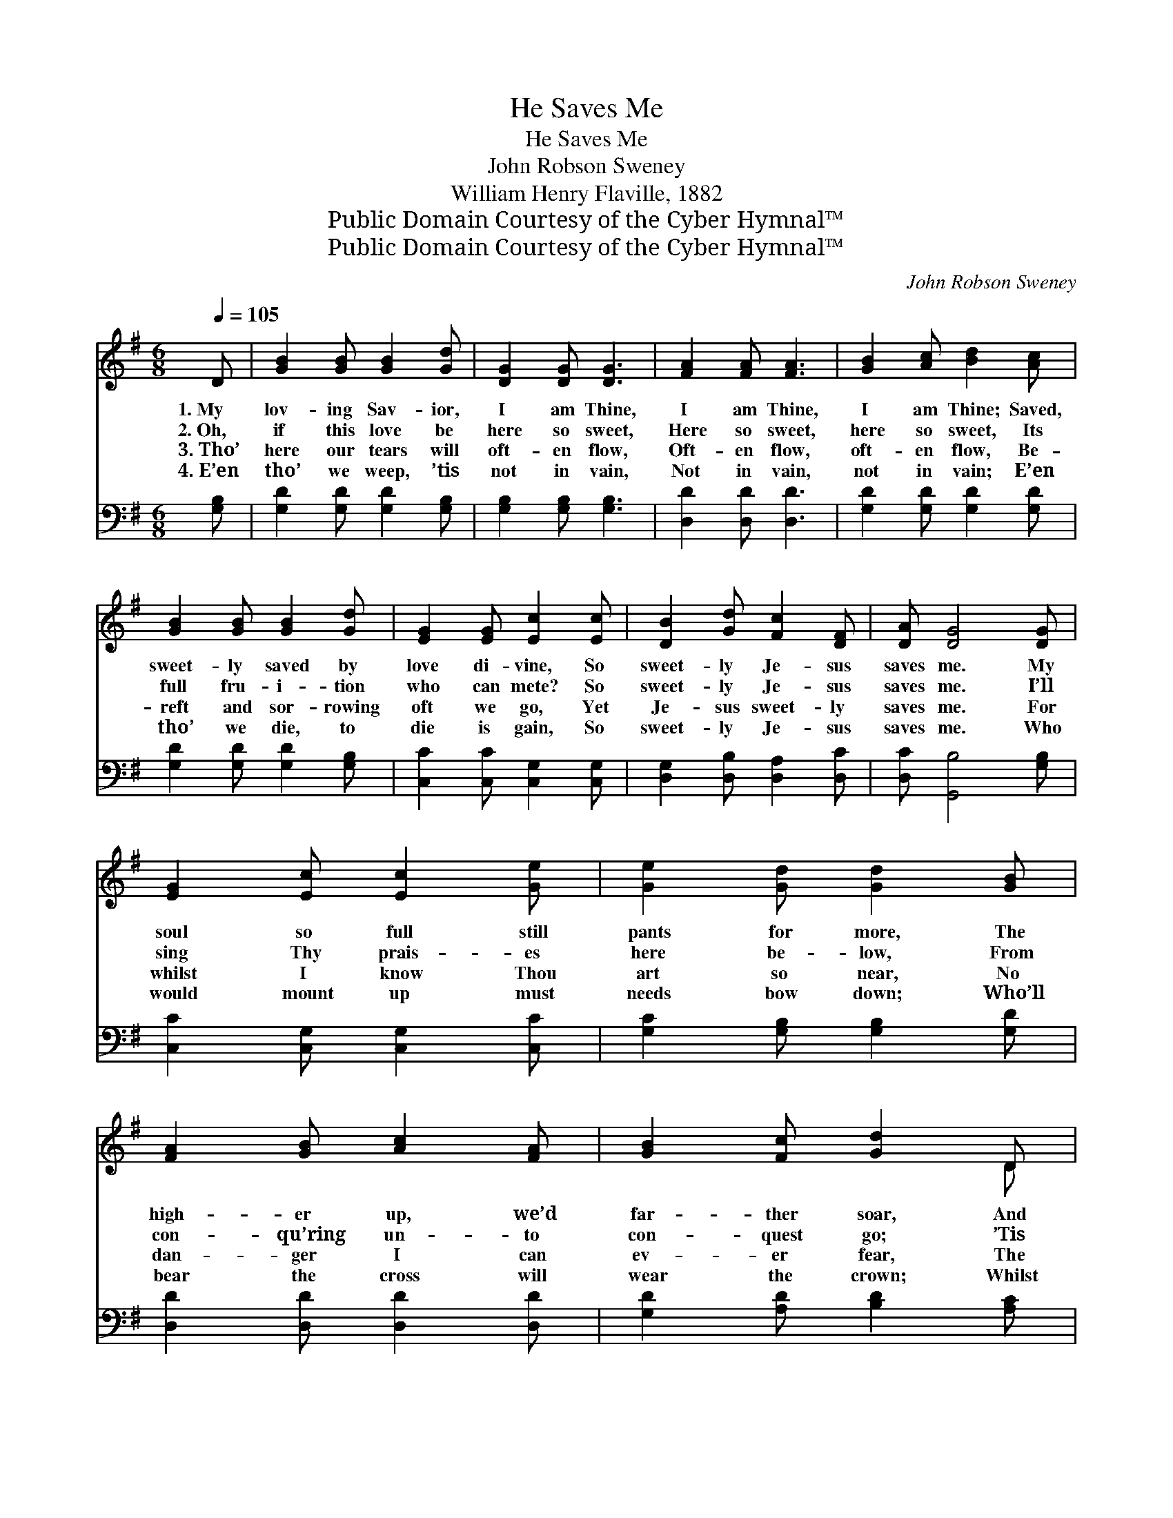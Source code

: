 X:1
T:He Saves Me
T:He Saves Me
T:John Robson Sweney
T:William Henry Flaville, 1882
T:Public Domain Courtesy of the Cyber Hymnal™
T:Public Domain Courtesy of the Cyber Hymnal™
C:John Robson Sweney
Z:Public Domain
Z:Courtesy of the Cyber Hymnal™
%%score ( 1 2 ) ( 3 4 )
L:1/8
Q:1/4=105
M:6/8
K:G
V:1 treble 
V:2 treble 
V:3 bass 
V:4 bass 
V:1
 D | [GB]2 [GB] [GB]2 [Gd] | [DG]2 [DG] [DG]3 | [FA]2 [FA] [FA]3 | [GB]2 [Ac] [Bd]2 [Ac] | %5
w: 1.~My|lov- ing Sav- ior,|I am Thine,|I am Thine,|I am Thine; Saved,|
w: 2.~Oh,|if this love be|here so sweet,|Here so sweet,|here so sweet, Its|
w: 3.~Tho’|here our tears will|oft- en flow,|Oft- en flow,|oft- en flow, Be-|
w: 4.~E’en|tho’ we weep, ’tis|not in vain,|Not in vain,|not in vain; E’en|
 [GB]2 [GB] [GB]2 [Gd] | [EG]2 [EG] [Ec]2 [Ec] | [DB]2 [Gd] [Fc]2 [DF] | [DA] [DG]4 [DG] | %9
w: sweet- ly saved by|love di- vine, So|sweet- ly Je- sus|saves me. My|
w: full fru- i- tion|who can mete? So|sweet- ly Je- sus|saves me. I’ll|
w: reft and sor- rowing|oft we go, Yet|Je- sus sweet- ly|saves me. For|
w: tho’ we die, to|die is gain, So|sweet- ly Je- sus|saves me. Who|
 [EG]2 [Ec] [Ec]2 [Ge] | [Ge]2 [Gd] [Gd]2 [GB] | [FA]2 [GB] [Ac]2 [FA] | [GB]2 [Fc] [Gd]2 D | %13
w: soul so full still|pants for more, The|high- er up, we’d|far- ther soar, And|
w: sing Thy prais- es|here be- low, From|con- qu’ring un- to|con- quest go; ’Tis|
w: whilst I know Thou|art so near, No|dan- ger I can|ev- er fear, The|
w: would mount up must|needs bow down; Who’ll|bear the cross will|wear the crown; Whilst|
 [DG]2 G [FA]2 [=FB] | [Ec]2 [Ec] [Ge]2 [Ge] | [Gd]2 [DG] [DA]2 [DB] | [DA] [DG]4 z || %17
w: all Thy glo- ry|would ex- plore; So|sweet- ly Je- sus|saves me.|
w: glo- ry all Thy|love to know, So|sweet- ly Je- sus|saves me.|
w: charge is still, “Be|of good cheer,” For|Je- sus sweet- ly|saves me.|
w: Je- sus smiles the|world may frown, So|sweet- ly Je- sus|saves me.|
"^Refrain" [Gd]3 [GB]3 | [FA]3 [Fd]2 [Ac] | [GB]2 [GB] (GA)[GB] | [GB] [FA]4 D | %21
w: ||||
w: Saves me,|saves me, So|sweet- ly now * He|saves me; My|
w: ||||
w: ||||
 [DG]2 G [FA]2 [=FB] | [Ec]2 [Ec] !fermata![Ge]2 [Ge] | [Gd]2 [DG] [DA]2 [DB] | [DA] [DG]4 |] %25
w: ||||
w: soul is full of|love di- vine, So|sweet- ly Je- sus|saves me.|
w: ||||
w: ||||
V:2
 x | x6 | x6 | x6 | x6 | x6 | x6 | x6 | x6 | x6 | x6 | x6 | x5 D | x2 G x3 | x6 | x6 | x6 || x6 | %18
 x6 | x3 D2 x | x5 D | x2 G x3 | x6 | x6 | x5 |] %25
V:3
 [G,B,] | [G,D]2 [G,D] [G,D]2 [G,B,] | [G,B,]2 [G,B,] [G,B,]3 | [D,D]2 [D,D] [D,D]3 | %4
 [G,D]2 [G,D] [G,D]2 [G,D] | [G,D]2 [G,D] [G,D]2 [G,B,] | [C,C]2 [C,C] [C,G,]2 [C,G,] | %7
 [D,G,]2 [D,B,] [D,A,]2 [D,C] | [D,C] [G,,B,]4 [G,B,] | [C,C]2 [C,G,] [C,G,]2 [C,C] | %10
 [G,C]2 [G,B,] [G,B,]2 [G,D] | [D,D]2 [D,D] [D,D]2 [D,D] | [G,D]2 [A,D] [B,D]2 [A,C] | %13
 [G,B,]2 [G,B,] [G,C]2 [G,D] | [C,C]2 [C,G,] [C,C]2 [C,C] | [D,B,]2 [D,B,] [D,C]2 [D,D] | %16
 [D,C] [G,,B,]4 z || [G,B,]3 [G,D]3 | [D,D]3 [D,A,]2 [F,D] | [G,D]2 [G,D] (B,C)[G,D] | %20
 [D,D] [D,D]4 [D,C] | [G,,B,]2 [G,B,] [G,C]2 [G,D] | [C,C]2 [C,G,] !fermata![C,C]2 [C,C] | %23
 [D,B,]2 [D,B,] [D,C]2 [D,D] | [D,C] [G,,B,]4 |] %25
V:4
 x | x6 | x6 | x6 | x6 | x6 | x6 | x6 | x6 | x6 | x6 | x6 | x6 | x6 | x6 | x6 | x6 || x6 | x6 | %19
 x3 G,2 x | x6 | x6 | x6 | x6 | x5 |] %25

